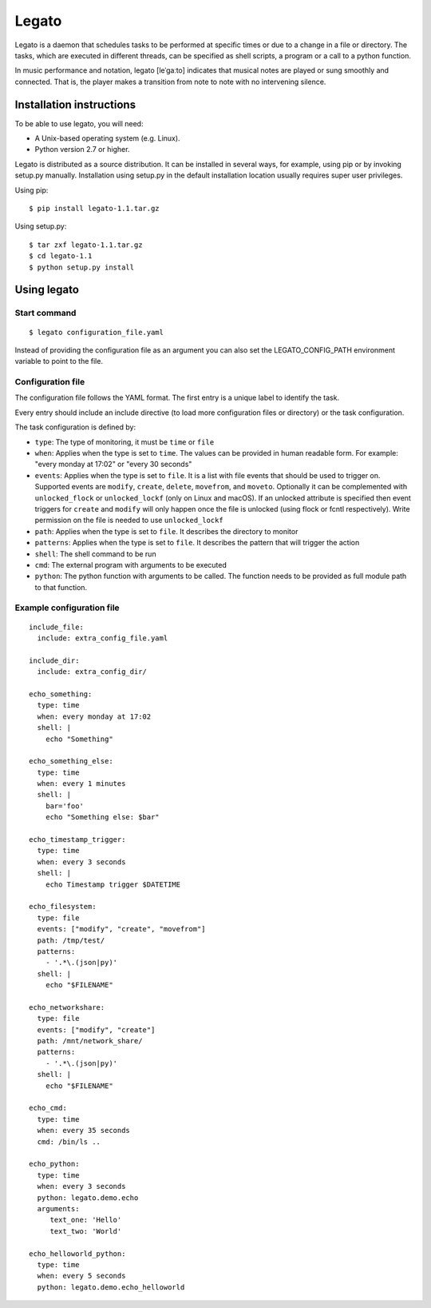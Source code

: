 Legato
======

Legato is a daemon that schedules tasks to be performed at specific times or
due to a change in a file or directory. The tasks, which are executed in
different threads, can be specified as shell scripts, a program or a call to a
python function.

In music performance and notation, legato [leˈɡaːto] indicates that musical
notes are played or sung smoothly and connected. That is, the player makes a
transition from note to note with no intervening silence.


Installation instructions
~~~~~~~~~~~~~~~~~~~~~~~~~
To be able to use legato, you will need:

- A Unix-based operating system (e.g. Linux).
- Python version 2.7 or higher.

Legato is distributed as a source distribution. It can be installed in several
ways, for example, using pip or by invoking setup.py manually.
Installation using setup.py in the default installation location usually
requires super user privileges.

Using pip: ::

  $ pip install legato-1.1.tar.gz

Using setup.py: ::

  $ tar zxf legato-1.1.tar.gz
  $ cd legato-1.1
  $ python setup.py install


Using legato
~~~~~~~~~~~~

Start command
-------------
::

  $ legato configuration_file.yaml

Instead of providing the configuration file as an argument you can also set
the LEGATO_CONFIG_PATH environment variable to point to the file.

Configuration file
------------------
The configuration file follows the YAML format. The first entry is a unique
label to identify the task.

Every entry should include an include directive (to load more configuration
files or directory) or the task configuration.

The task configuration is defined by:

- ``type``: The type of monitoring, it must be ``time`` or ``file``

- ``when``: Applies when the type is set to ``time``. The values can be
  provided in human readable form. For example: "every monday at 17:02" or
  "every 30 seconds"

- ``events``: Applies when the type is set to ``file``. It is a list with file
  events that should be used to trigger on. Supported events are ``modify``,
  ``create``, ``delete``, ``movefrom``, and ``moveto``.
  Optionally it can be complemented with ``unlocked_flock`` or
  ``unlocked_lockf`` (only on Linux and macOS). If an unlocked attribute is
  specified then event triggers for ``create`` and ``modify`` will only happen
  once the file is unlocked (using flock or fcntl respectively). Write
  permission on the file is needed to use ``unlocked_lockf``

- ``path``: Applies when the type is set to ``file``. It describes the
  directory to monitor

- ``patterns``: Applies when the type is set to ``file``. It describes the
  pattern that will trigger the action

- ``shell``:  The shell command to be run

- ``cmd``:  The external program with arguments to be executed

- ``python``:  The python function with arguments to be called.
  The function needs to be provided as full module path to that function.


Example configuration file
--------------------------
::

   include_file:
     include: extra_config_file.yaml

   include_dir:
     include: extra_config_dir/

   echo_something:
     type: time
     when: every monday at 17:02
     shell: |
       echo "Something"

   echo_something_else:
     type: time
     when: every 1 minutes
     shell: |
       bar='foo'
       echo "Something else: $bar"

   echo_timestamp_trigger:
     type: time
     when: every 3 seconds
     shell: |
       echo Timestamp trigger $DATETIME

   echo_filesystem:
     type: file
     events: ["modify", "create", "movefrom"]
     path: /tmp/test/
     patterns:
       - '.*\.(json|py)'
     shell: |
       echo "$FILENAME"

   echo_networkshare:
     type: file
     events: ["modify", "create"]
     path: /mnt/network_share/
     patterns:
       - '.*\.(json|py)'
     shell: |
       echo "$FILENAME"

   echo_cmd:
     type: time
     when: every 35 seconds
     cmd: /bin/ls ..

   echo_python:
     type: time
     when: every 3 seconds
     python: legato.demo.echo
     arguments:
        text_one: 'Hello'
        text_two: 'World'

   echo_helloworld_python:
     type: time
     when: every 5 seconds
     python: legato.demo.echo_helloworld

